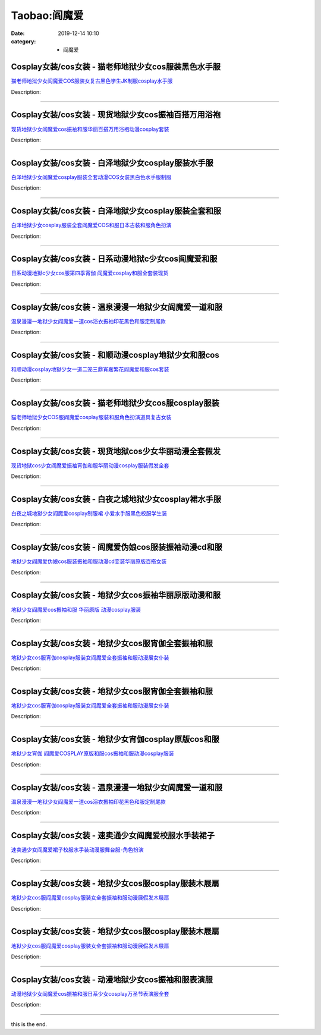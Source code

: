 Taobao:阎魔爱
#############

:date: 2019-12-14 10:10
:category: + 阎魔爱

Cosplay女装/cos女装 - 猫老师地狱少女cos服装黑色水手服
======================================================================

.. image:: https://img.alicdn.com/bao/uploaded/i1/1775507468/O1CN01fiSerf252ObMQmu1h_!!0-item_pic.jpg_300x300
   :alt: 猫老师地狱少女阎魔爱COS服装女复古黑色学生JK制服cosplay水手服

\ `猫老师地狱少女阎魔爱COS服装女复古黑色学生JK制服cosplay水手服 <//s.click.taobao.com/t?e=m%3D2%26s%3DsgCJFyb5hV4cQipKwQzePOeEDrYVVa64r4ll3HtqqoxyINtkUhsv0EvhIBSUVMaiktDeF8xE37GbDNFqysmgm1%2BqIKQJ3JXRtMoTPL9YJHaTRAJy7E%2FdnkeSfk%2FNwBd41GPduzu4oNpuhviLDpJsJPDcNQQcEMQHpQ%2BB%2BAg98vA7AkvY7kpeA32fxFe8etvHIM9g7qTrnU4PtDxRk5UZDzdcr4amylabx05slY8sVnrZuIQA2QexaQDvg7Y%2BkxzIZ295%2B%2B2CTAIhhQs2DjqgEA%3D%3D&scm=1007.30148.309617.0&pvid=ead2fc5f-0055-46a9-96f4-50c002133b7d&app_pvid=59590_33.4.107.73_845_1678969450607&ptl=floorId:2836;originalFloorId:2836;pvid:ead2fc5f-0055-46a9-96f4-50c002133b7d;app_pvid:59590_33.4.107.73_845_1678969450607&xId=1avFnA9arqAlKbwvOSVxr3DHZm9RJ5trSFXM4BzrQY9m7zlSbHlk1YHO54zlfzS5jThwG4w0iFLtFignaLOSrNRLYhCVQyJKcFWug2GtrL55&union_lens=lensId%3AMAPI%401678969450%4021046b49_0bba_186ea60b0c2_c913%4001%40eyJmbG9vcklkIjoyODM2fQieie>`__

Description: 

------------------------

Cosplay女装/cos女装 - 现货地狱少女cos振袖百搭万用浴袍
======================================================================

.. image:: https://img.alicdn.com/bao/uploaded/i1/332677592/O1CN01HQNsl725xBVH0qM49_!!332677592-0-pixelsss.jpg_300x300
   :alt: 现货地狱少女阎魔爱cos振袖和服华丽百搭万用浴袍动漫cosplay套装

\ `现货地狱少女阎魔爱cos振袖和服华丽百搭万用浴袍动漫cosplay套装 <//s.click.taobao.com/t?e=m%3D2%26s%3D5FHlPRYlXXwcQipKwQzePOeEDrYVVa64lwnaF1WLQxlyINtkUhsv0EvhIBSUVMaiktDeF8xE37GbDNFqysmgm1%2BqIKQJ3JXRtMoTPL9YJHaTRAJy7E%2FdnkeSfk%2FNwBd41GPduzu4oNpsrhLs5KDIIN83Ll8zxCPcUzPu0lTzSp3Lic%2Fpbjs9OW0svOBI5SC%2B8q3318API8t9oRFstxQ7kiDkA7l6DSBYhiFJ3gxNvUi4J9IWlF%2BhH66h5gRBXjFNxgxdTc00KD8%3D&scm=1007.30148.309617.0&pvid=ead2fc5f-0055-46a9-96f4-50c002133b7d&app_pvid=59590_33.4.107.73_845_1678969450607&ptl=floorId:2836;originalFloorId:2836;pvid:ead2fc5f-0055-46a9-96f4-50c002133b7d;app_pvid:59590_33.4.107.73_845_1678969450607&xId=5HV5wjvRyqpfw8YvBh48eFqUdLdOF2OKKnRjnjkhsY6DWqmYyCfiNTyr2G8gGyZflOBeQCU3Z1PGtGv9IVRYCObJ3nanKscfhqQBeUmXrEDv&union_lens=lensId%3AMAPI%401678969450%4021046b49_0bba_186ea60b0c2_c914%4001%40eyJmbG9vcklkIjoyODM2fQieie>`__

Description: 

------------------------

Cosplay女装/cos女装 - 白泽地狱少女cosplay服装水手服
========================================================================

.. image:: https://img.alicdn.com/bao/uploaded/i1/2862479216/TB1G8wbLXXXXXbvaXXXXXXXXXXX_!!0-item_pic.jpg_300x300
   :alt: 白泽地狱少女阎魔爱cosplay服装全套动漫COS女装黑白色水手服制服

\ `白泽地狱少女阎魔爱cosplay服装全套动漫COS女装黑白色水手服制服 <//s.click.taobao.com/t?e=m%3D2%26s%3DcmxtH8TgZr4cQipKwQzePOeEDrYVVa64r4ll3HtqqoxyINtkUhsv0EvhIBSUVMaiktDeF8xE37GbDNFqysmgm1%2BqIKQJ3JXRtMoTPL9YJHaTRAJy7E%2FdnkeSfk%2FNwBd41GPduzu4oNq38QG1G%2FNLIuk8e%2BC%2F0oCZjvLgnDF1NOQF6ScyPRSexKXgASo7ewIRdmeP6eI0BudEjOFylFUK9fxJjjNRKuV1xReAuuwT2KVlK5HTgXOaBhzK%2Fif2ehFgZ295%2B%2B2CTAIhhQs2DjqgEA%3D%3D&scm=1007.30148.309617.0&pvid=ead2fc5f-0055-46a9-96f4-50c002133b7d&app_pvid=59590_33.4.107.73_845_1678969450607&ptl=floorId:2836;originalFloorId:2836;pvid:ead2fc5f-0055-46a9-96f4-50c002133b7d;app_pvid:59590_33.4.107.73_845_1678969450607&xId=6kB0hyNQVFt96097aJaUavRo5rn0NQcMV8I3e3pcqLTMNKqSDc1BB6eg9Ef8rigBHFw8wSHlZkE04Hl0s3zEWi4TqAPgln2WxCWLLemA41tl&union_lens=lensId%3AMAPI%401678969450%4021046b49_0bba_186ea60b0c2_c915%4001%40eyJmbG9vcklkIjoyODM2fQieie>`__

Description: 

------------------------

Cosplay女装/cos女装 - 白泽地狱少女cosplay服装全套和服
==========================================================================

.. image:: https://img.alicdn.com/bao/uploaded/i1/2862479216/TB1CLdKLpXXXXaRXpXXXXXXXXXX_!!0-item_pic.jpg_300x300
   :alt: 白泽地狱少女cosplay服装全套阎魔爱COS和服日本古装和服角色扮演

\ `白泽地狱少女cosplay服装全套阎魔爱COS和服日本古装和服角色扮演 <//s.click.taobao.com/t?e=m%3D2%26s%3Dhz16Xj8j27YcQipKwQzePOeEDrYVVa64r4ll3HtqqoxyINtkUhsv0EvhIBSUVMaiktDeF8xE37GbDNFqysmgm1%2BqIKQJ3JXRtMoTPL9YJHaTRAJy7E%2FdnkeSfk%2FNwBd41GPduzu4oNq38QG1G%2FNLIuk8e%2BC%2F0oCZEGA%2BOUU1jT5lMX0We%2Bk61fDDIJ6FiZc%2BcWJ85OmPAcGzpX36gb2AgiYttJaM2KHkxReAuuwT2KWDz7k6SnHOT8%2B83ofm%2BkoTZ295%2B%2B2CTAIhhQs2DjqgEA%3D%3D&scm=1007.30148.309617.0&pvid=ead2fc5f-0055-46a9-96f4-50c002133b7d&app_pvid=59590_33.4.107.73_845_1678969450607&ptl=floorId:2836;originalFloorId:2836;pvid:ead2fc5f-0055-46a9-96f4-50c002133b7d;app_pvid:59590_33.4.107.73_845_1678969450607&xId=1MJdD0ncKDApCgmMUGxBCflp7gZPlEJqlDAL4lxWMylllnyG08LfVwU1SockpW6C1rWmNtTJbYo8gPRNqA7Tj2g0DvbgcrgfwQss4JSZK4rF&union_lens=lensId%3AMAPI%401678969450%4021046b49_0bba_186ea60b0c2_c916%4001%40eyJmbG9vcklkIjoyODM2fQieie>`__

Description: 

------------------------

Cosplay女装/cos女装 - 日系动漫地狱c少女cos阎魔爱和服
======================================================================

.. image:: https://img.alicdn.com/bao/uploaded/i4/88838956/O1CN01qohX162G1tqf9fFhR_!!88838956.jpg_300x300
   :alt: 日系动漫地狱c少女cos服第四季宵伽 阎魔爱cosplay和服全套装现货

\ `日系动漫地狱c少女cos服第四季宵伽 阎魔爱cosplay和服全套装现货 <//s.click.taobao.com/t?e=m%3D2%26s%3Db5zr7EcS9FQcQipKwQzePOeEDrYVVa64lwnaF1WLQxlyINtkUhsv0EvhIBSUVMaiktDeF8xE37GbDNFqysmgm1%2BqIKQJ3JXRtMoTPL9YJHaTRAJy7E%2FdnkeSfk%2FNwBd41GPduzu4oNoAT0cN7a0Lzb6jNfHaL2%2BslvgoHEh3R5KgNu3GFAIdbtEtvaVxgwZIzMutVZre%2FfZbZAjtDnPVMOOrGDn6UtSi%2Bty1hlItLPYcyv4n9noRYGdvefvtgkwCIYULNg46oBA%3D&scm=1007.30148.309617.0&pvid=ead2fc5f-0055-46a9-96f4-50c002133b7d&app_pvid=59590_33.4.107.73_845_1678969450607&ptl=floorId:2836;originalFloorId:2836;pvid:ead2fc5f-0055-46a9-96f4-50c002133b7d;app_pvid:59590_33.4.107.73_845_1678969450607&xId=6reEGyH3N91Esdq2ZKx4SQgZS8qxeGEZ0uT8TON5SzfJsuHh43EWjzvjq2ye0e5JDkz4Po9ceGm7kHiCsj6eZTOqbPdb7bZA4CkbCS081K38&union_lens=lensId%3AMAPI%401678969450%4021046b49_0bba_186ea60b0c2_c917%4001%40eyJmbG9vcklkIjoyODM2fQieie>`__

Description: 

------------------------

Cosplay女装/cos女装 - 温泉漫漫一地狱少女阎魔爱一道和服
====================================================================

.. image:: https://img.alicdn.com/bao/uploaded/i3/2214300483192/O1CN01hfWKA71ZRz1lWEVeG_!!2214300483192.jpg_300x300
   :alt: 温泉漫漫一地狱少女阎魔爱一道cos浴衣振袖印花黑色和服定制尾款

\ `温泉漫漫一地狱少女阎魔爱一道cos浴衣振袖印花黑色和服定制尾款 <//s.click.taobao.com/t?e=m%3D2%26s%3DeKkdWkqbO%2FkcQipKwQzePOeEDrYVVa64lwnaF1WLQxlyINtkUhsv0EvhIBSUVMaiktDeF8xE37GbDNFqysmgm1%2BqIKQJ3JXRtMoTPL9YJHaTRAJy7E%2FdnkeSfk%2FNwBd41GPduzu4oNrZgd5baF7CduXfxwNr5cTusBPxwcHENRDTYdmqBnUgrLJ9nAxqdidX85xdtSSHmRIFnb8mwT8Pk%2FgbiDBxeAu%2FqUtL7JcXcbuyZH%2FdQ7XM2TWgCasZSt8qsHvoqMYfLX%2FGJe8N%2FwNpGw%3D%3D&scm=1007.30148.309617.0&pvid=ead2fc5f-0055-46a9-96f4-50c002133b7d&app_pvid=59590_33.4.107.73_845_1678969450607&ptl=floorId:2836;originalFloorId:2836;pvid:ead2fc5f-0055-46a9-96f4-50c002133b7d;app_pvid:59590_33.4.107.73_845_1678969450607&xId=6wiPZSbhxqDcysFQ8jItEk5C1cjTItZNhcv1GUMejBvcC61Y87lRpHYK4z5tPjbvoYAbAEhYVEGq2cmdrWEhpDGKJBA6EhpOrr6DbD1HDV1K&union_lens=lensId%3AMAPI%401678969450%4021046b49_0bba_186ea60b0c3_c918%4001%40eyJmbG9vcklkIjoyODM2fQieie>`__

Description: 

------------------------

Cosplay女装/cos女装 - 和顺动漫cosplay地狱少女和服cos
============================================================================

.. image:: https://img.alicdn.com/bao/uploaded/i4/406427664/O1CN012QbK7b26UAGbYIjne_!!0-item_pic.jpg_300x300
   :alt: 和顺动漫cosplay地狱少女一道二笼三鼎宵嘉繁花阎魔爱和服cos套装

\ `和顺动漫cosplay地狱少女一道二笼三鼎宵嘉繁花阎魔爱和服cos套装 <//s.click.taobao.com/t?e=m%3D2%26s%3D03zJnKGJ87QcQipKwQzePOeEDrYVVa64lwnaF1WLQxlyINtkUhsv0EvhIBSUVMaiktDeF8xE37GbDNFqysmgm1%2BqIKQJ3JXRtMoTPL9YJHaTRAJy7E%2FdnkeSfk%2FNwBd41GPduzu4oNqGij6rQOEYc8TmZW1dbxJAUeGGUEyjZoiuyk%2FudbsCoIamFd%2FRehsLzDCPjAZ4jYvZQcUOFVt3L0gFcEqixH0YwxGZxKnwJEGrHkH20rIQewedu64BmjViAlcd%2BLcwWJ7GDmntuH4VtA%3D%3D&scm=1007.30148.309617.0&pvid=ead2fc5f-0055-46a9-96f4-50c002133b7d&app_pvid=59590_33.4.107.73_845_1678969450607&ptl=floorId:2836;originalFloorId:2836;pvid:ead2fc5f-0055-46a9-96f4-50c002133b7d;app_pvid:59590_33.4.107.73_845_1678969450607&xId=nlOemzvxY7gBfALyXYdBPRx5SVLVAnxIzvPJymNdbp190uoN0UO5ROTrTkMNTxQV4cxQfysHIn60vOPRjQ8ooiQnyb0tddecvxbku1iQCby&union_lens=lensId%3AMAPI%401678969450%4021046b49_0bba_186ea60b0c3_c919%4001%40eyJmbG9vcklkIjoyODM2fQieie>`__

Description: 

------------------------

Cosplay女装/cos女装 - 猫老师地狱少女cos服cosplay服装
============================================================================

.. image:: https://img.alicdn.com/bao/uploaded/i3/1775507468/O1CN01kiLqui252Oa5RhdBy_!!0-item_pic.jpg_300x300
   :alt: 猫老师地狱少女COS服阎魔爱cosplay服装和服角色扮演道具复古女装

\ `猫老师地狱少女COS服阎魔爱cosplay服装和服角色扮演道具复古女装 <//s.click.taobao.com/t?e=m%3D2%26s%3DWcarOYsjDLkcQipKwQzePOeEDrYVVa64r4ll3HtqqoxyINtkUhsv0EvhIBSUVMaiktDeF8xE37GbDNFqysmgm1%2BqIKQJ3JXRtMoTPL9YJHaTRAJy7E%2FdnkeSfk%2FNwBd41GPduzu4oNpuhviLDpJsJPDcNQQcEMQH%2BNJMp5qppTQHwFZxaXDWpgDlrHCsVV%2FeVZ2I24%2F%2B1JS5gvP%2F6txh%2BH8WIr7upaE1SlbnlohjcJ%2BOEsWQIN9bOLEPILNdvs0tZ295%2B%2B2CTAIhhQs2DjqgEA%3D%3D&scm=1007.30148.309617.0&pvid=ead2fc5f-0055-46a9-96f4-50c002133b7d&app_pvid=59590_33.4.107.73_845_1678969450607&ptl=floorId:2836;originalFloorId:2836;pvid:ead2fc5f-0055-46a9-96f4-50c002133b7d;app_pvid:59590_33.4.107.73_845_1678969450607&xId=2sKImdPaeyodDr9dzkHYe0VxFrQpBj0c2ZDQUsGMOgxSBPhbgOnmoqMBmGf71sZ0r1PoHIaiHdfLZ7fdW4ZY3VC1V7oSoh1ri5gcmOZdxPn9&union_lens=lensId%3AMAPI%401678969450%4021046b49_0bba_186ea60b0c3_c91a%4001%40eyJmbG9vcklkIjoyODM2fQieie>`__

Description: 

------------------------

Cosplay女装/cos女装 - 现货地狱cos少女华丽动漫全套假发
======================================================================

.. image:: https://img.alicdn.com/bao/uploaded/i2/88838956/O1CN01weDCht2G1tpXDVa89_!!0-item_pic.jpg_300x300
   :alt: 现货地狱cos少女阎魔爱振袖宵伽和服华丽动漫cosplay服装假发全套

\ `现货地狱cos少女阎魔爱振袖宵伽和服华丽动漫cosplay服装假发全套 <//s.click.taobao.com/t?e=m%3D2%26s%3DXwTYlG%2F52T0cQipKwQzePOeEDrYVVa64lwnaF1WLQxlyINtkUhsv0EvhIBSUVMaiktDeF8xE37GbDNFqysmgm1%2BqIKQJ3JXRtMoTPL9YJHaTRAJy7E%2FdnkeSfk%2FNwBd41GPduzu4oNoAT0cN7a0Lzb6jNfHaL2%2BslvgoHEh3R5JBy6GAWD5LuFs%2BEEE6wupYuXWorVhSvyzFZ1yvqEAaTw1S0M8WGgdzKiye7diN%2FglLljmw1PI%2B0WAhzz2m%2BqcqcSpj5qSCmbA%3D&scm=1007.30148.309617.0&pvid=ead2fc5f-0055-46a9-96f4-50c002133b7d&app_pvid=59590_33.4.107.73_845_1678969450607&ptl=floorId:2836;originalFloorId:2836;pvid:ead2fc5f-0055-46a9-96f4-50c002133b7d;app_pvid:59590_33.4.107.73_845_1678969450607&xId=3AWrw4BQy41WUk4lbzwvuGVKv31jKKFSe7kGvW6eZlyam2Qi0AFatd1G65inNFYz2WZrQSo7PDjKxcGc79h1q51hgz3JcuS6BphM6mvzfalc&union_lens=lensId%3AMAPI%401678969450%4021046b49_0bba_186ea60b0c3_c91b%4001%40eyJmbG9vcklkIjoyODM2fQieie>`__

Description: 

------------------------

Cosplay女装/cos女装 - 白夜之城地狱少女cosplay裙水手服
==========================================================================

.. image:: https://img.alicdn.com/bao/uploaded/i3/TB1_YRJIFXXXXXoXXXXXXXXXXXX_!!0-item_pic.jpg_300x300
   :alt: 白夜之城地狱少女阎魔爱cosplay制服裙 小爱水手服黑色校服学生装

\ `白夜之城地狱少女阎魔爱cosplay制服裙 小爱水手服黑色校服学生装 <//s.click.taobao.com/t?e=m%3D2%26s%3DeC%2BTq3mtL5ocQipKwQzePOeEDrYVVa64lwnaF1WLQxlyINtkUhsv0EvhIBSUVMaiktDeF8xE37GbDNFqysmgm1%2BqIKQJ3JXRtMoTPL9YJHaTRAJy7E%2FdnkeSfk%2FNwBd41GPduzu4oNojuK3CcaRvomo%2FB4LLU6QBCdN3JIonD7mNpX9Vc5oHZ43UFXol9%2BejqS6i5e55uJmGr32V7jKxe5buxT%2BPmzw10tVRVUHyFHjydp2ed64R3wJXHfi3MFiexg5p7bh%2BFbQ%3D&scm=1007.30148.309617.0&pvid=ead2fc5f-0055-46a9-96f4-50c002133b7d&app_pvid=59590_33.4.107.73_845_1678969450607&ptl=floorId:2836;originalFloorId:2836;pvid:ead2fc5f-0055-46a9-96f4-50c002133b7d;app_pvid:59590_33.4.107.73_845_1678969450607&xId=4LDDC7nAXKyfgwWnUbHyXvN8O9lkcfhGmowHuGw34EgJj3U9ZpT1LU9BysxbOgQUAOUoIhGi9iEKoj893n4nadfD1XthyvmS8bZbsMo454Mf&union_lens=lensId%3AMAPI%401678969450%4021046b49_0bba_186ea60b0c3_c91c%4001%40eyJmbG9vcklkIjoyODM2fQieie>`__

Description: 

------------------------

Cosplay女装/cos女装 - 阎魔爱伪娘cos服装振袖动漫cd和服
========================================================================

.. image:: https://img.alicdn.com/bao/uploaded/i3/TB1eia1SpXXXXajaXXXXXXXXXXX_!!0-item_pic.jpg_300x300
   :alt: 地狱少女阎魔爱伪娘cos服装振袖和服动漫cd变装华丽原版百搭女装

\ `地狱少女阎魔爱伪娘cos服装振袖和服动漫cd变装华丽原版百搭女装 <//s.click.taobao.com/t?e=m%3D2%26s%3DUux7hwt74UAcQipKwQzePOeEDrYVVa64lwnaF1WLQxlyINtkUhsv0EvhIBSUVMaiktDeF8xE37GbDNFqysmgm1%2BqIKQJ3JXRtMoTPL9YJHaTRAJy7E%2FdnkeSfk%2FNwBd41GPduzu4oNpg3WeA0snO0VLhkWQKRT7Tc4EYOV1kdRvjgZk5Ukb4e%2F65dr6Crz%2Fos0aaVdR4fQZuy8Uyvl4MKg5Wa8k76ILn8Yvpg0%2FspmF5O4GA26RUOmFPWxrzhXeaL33lFJev%2B6Q%3D&scm=1007.30148.309617.0&pvid=ead2fc5f-0055-46a9-96f4-50c002133b7d&app_pvid=59590_33.4.107.73_845_1678969450607&ptl=floorId:2836;originalFloorId:2836;pvid:ead2fc5f-0055-46a9-96f4-50c002133b7d;app_pvid:59590_33.4.107.73_845_1678969450607&xId=79RJD8BRfO3tOK8VzalSAThqwHxxYmROtk6neoWm41j33XX9KbOHuc6QxejnE54SCaEtaehpdG3HuJ7DW33WfOkLGpVpAU8JQyWB5CQG4nKC&union_lens=lensId%3AMAPI%401678969450%4021046b49_0bba_186ea60b0c3_c91d%4001%40eyJmbG9vcklkIjoyODM2fQieie>`__

Description: 

------------------------

Cosplay女装/cos女装 - 地狱少女cos振袖华丽原版动漫和服
======================================================================

.. image:: https://img.alicdn.com/bao/uploaded/i3/88071645/TB266RVeg1I.eBjSszeXXc2hpXa_!!88071645.jpg_300x300
   :alt: 地狱少女阎魔爱cos振袖和服 华丽原版 动漫cosplay服装

\ `地狱少女阎魔爱cos振袖和服 华丽原版 动漫cosplay服装 <//s.click.taobao.com/t?e=m%3D2%26s%3D87pkECmx3OocQipKwQzePOeEDrYVVa64lwnaF1WLQxlyINtkUhsv0EvhIBSUVMaiktDeF8xE37GbDNFqysmgm1%2BqIKQJ3JXRtMoTPL9YJHaTRAJy7E%2FdnkeSfk%2FNwBd41GPduzu4oNpgPCtCjowPl3F9awxsbgU9fcVJSaixVbHMwoinOsARSQrz7pebq60PsjAz1tpSVArgU9HESsOkBQ6gZcEqSdJlqUXqYJac4o%2ByAvRxkoVPPGAhzz2m%2BqcqcSpj5qSCmbA%3D&scm=1007.30148.309617.0&pvid=ead2fc5f-0055-46a9-96f4-50c002133b7d&app_pvid=59590_33.4.107.73_845_1678969450607&ptl=floorId:2836;originalFloorId:2836;pvid:ead2fc5f-0055-46a9-96f4-50c002133b7d;app_pvid:59590_33.4.107.73_845_1678969450607&xId=2bfHOwJu9YVqRJZdGe0FtSLMiiAbAZNk5xZ2jUOcH9FB5fVNqrzwGZlZ131urd1PQQksownjac9b08Y7pXBSkHpcxutchVTmufCyUXSKSPOY&union_lens=lensId%3AMAPI%401678969450%4021046b49_0bba_186ea60b0c3_c91e%4001%40eyJmbG9vcklkIjoyODM2fQieie>`__

Description: 

------------------------

Cosplay女装/cos女装 - 地狱少女cos服宵伽全套振袖和服
====================================================================

.. image:: https://img.alicdn.com/bao/uploaded/i2/2655882346/O1CN01CN1SSd1TCVuae1N6C_!!2655882346.jpg_300x300
   :alt: 地狱少女cos服宵伽cosplay服装女阎魔爱全套振袖和服动漫展女仆装

\ `地狱少女cos服宵伽cosplay服装女阎魔爱全套振袖和服动漫展女仆装 <//s.click.taobao.com/t?e=m%3D2%26s%3DwIhjFrSqrwUcQipKwQzePOeEDrYVVa64lwnaF1WLQxlyINtkUhsv0EvhIBSUVMaiktDeF8xE37GbDNFqysmgm1%2BqIKQJ3JXRtMoTPL9YJHaTRAJy7E%2FdnkeSfk%2FNwBd41GPduzu4oNozSILeK8Jml9Y1Xsz%2F4Hj2VThR7vVoTQUOfUMd962n4MIjFbNMAg8cH2OTUE25l%2BW4iCrS32JKgydddSEauLMo5Bde6F0t59HhCH4eyJkSc66h5gRBXjFNxgxdTc00KD8%3D&scm=1007.30148.309617.0&pvid=ead2fc5f-0055-46a9-96f4-50c002133b7d&app_pvid=59590_33.4.107.73_845_1678969450607&ptl=floorId:2836;originalFloorId:2836;pvid:ead2fc5f-0055-46a9-96f4-50c002133b7d;app_pvid:59590_33.4.107.73_845_1678969450607&xId=2rNbxel0SUOYz2asw1cE2gXxtupPuTdLsYHczjeX3LGlq9p5YSLUZuGVgmJn6bLpdD30lBrYFw0fvoaX2uu6M50uXdDbN6KJmL5MBPYFJ7wZ&union_lens=lensId%3AMAPI%401678969450%4021046b49_0bba_186ea60b0c3_c91f%4001%40eyJmbG9vcklkIjoyODM2fQieie>`__

Description: 

------------------------

Cosplay女装/cos女装 - 地狱少女cos服宵伽全套振袖和服
====================================================================

.. image:: https://img.alicdn.com/bao/uploaded/i1/2655882346/O1CN01poTvOF1TCVsPxwPE3_!!2655882346.jpg_300x300
   :alt: 地狱少女cos服宵伽cosplay服装女阎魔爱全套振袖和服动漫展女仆装

\ `地狱少女cos服宵伽cosplay服装女阎魔爱全套振袖和服动漫展女仆装 <//s.click.taobao.com/t?e=m%3D2%26s%3DMO5WOJqWMbMcQipKwQzePOeEDrYVVa64lwnaF1WLQxlyINtkUhsv0EvhIBSUVMaiktDeF8xE37GbDNFqysmgm1%2BqIKQJ3JXRtMoTPL9YJHaTRAJy7E%2FdnkeSfk%2FNwBd41GPduzu4oNozSILeK8Jml9Y1Xsz%2F4Hj2haJ9kVZTTtqMCBkzgAohrHGd2yoeVwiEZLRuqImjkWBcWmKtjLHFxbgRid9wKXmIUfP477y8ewYa5PGhizs79q6h5gRBXjFNxgxdTc00KD8%3D&scm=1007.30148.309617.0&pvid=ead2fc5f-0055-46a9-96f4-50c002133b7d&app_pvid=59590_33.4.107.73_845_1678969450607&ptl=floorId:2836;originalFloorId:2836;pvid:ead2fc5f-0055-46a9-96f4-50c002133b7d;app_pvid:59590_33.4.107.73_845_1678969450607&xId=2qXvgZgCSis5UH9XUTUrsbOGo89uyQZ1TEoiEX4BMs622R8vXpp7uC2P4tZKERLw7MEAOWUrTnVkwwumXxjFjqnISKhvrRxsn9aHjwMGgTFS&union_lens=lensId%3AMAPI%401678969450%4021046b49_0bba_186ea60b0c3_c920%4001%40eyJmbG9vcklkIjoyODM2fQieie>`__

Description: 

------------------------

Cosplay女装/cos女装 - 地狱少女宵伽cosplay原版cos和服
============================================================================

.. image:: https://img.alicdn.com/bao/uploaded/i2/2655882346/O1CN01SzWLM91TCVuZNVqVZ_!!2655882346.jpg_300x300
   :alt: 地狱少女宵伽 阎魔爱COSPLAY原版和服cos振袖和服动漫cosplay服装

\ `地狱少女宵伽 阎魔爱COSPLAY原版和服cos振袖和服动漫cosplay服装 <//s.click.taobao.com/t?e=m%3D2%26s%3DZl0NkmmaG5UcQipKwQzePOeEDrYVVa64lwnaF1WLQxlyINtkUhsv0EvhIBSUVMaiktDeF8xE37GbDNFqysmgm1%2BqIKQJ3JXRtMoTPL9YJHaTRAJy7E%2FdnkeSfk%2FNwBd41GPduzu4oNozSILeK8Jml9Y1Xsz%2F4Hj2U5YBwHxfCuQIFLEF5USK54F%2BMgw5DM5dbiq7pSfDtSBPargbp%2BypRKzyY%2B8IQE4F3wu0DtwjKXfXLHiSiy4TYGFPWxrzhXeaL33lFJev%2B6Q%3D&scm=1007.30148.309617.0&pvid=ead2fc5f-0055-46a9-96f4-50c002133b7d&app_pvid=59590_33.4.107.73_845_1678969450607&ptl=floorId:2836;originalFloorId:2836;pvid:ead2fc5f-0055-46a9-96f4-50c002133b7d;app_pvid:59590_33.4.107.73_845_1678969450607&xId=1BEYAhh5dWAkADZpQNqSniyGOH86txExgp4hYIWonFOhBWlIrCllK9ixUEA5g2F1R2vyA8gAVopi28wsZed2DuCPFa5lkvjIwRbiFgFkcdbN&union_lens=lensId%3AMAPI%401678969450%4021046b49_0bba_186ea60b0c3_c921%4001%40eyJmbG9vcklkIjoyODM2fQieie>`__

Description: 

------------------------

Cosplay女装/cos女装 - 温泉漫漫一地狱少女阎魔爱一道和服
====================================================================

.. image:: https://img.alicdn.com/bao/uploaded/i3/TB1L0c6FFXXXXa0aXXXXXXXXXXX_!!0-item_pic.jpg_300x300
   :alt: 温泉漫漫一地狱少女阎魔爱一道cos浴衣振袖印花黑色和服定制尾款

\ `温泉漫漫一地狱少女阎魔爱一道cos浴衣振袖印花黑色和服定制尾款 <//s.click.taobao.com/t?e=m%3D2%26s%3DwT33z6bY9UIcQipKwQzePOeEDrYVVa64lwnaF1WLQxlyINtkUhsv0EvhIBSUVMaiktDeF8xE37GbDNFqysmgm1%2BqIKQJ3JXRtMoTPL9YJHaTRAJy7E%2FdnkeSfk%2FNwBd41GPduzu4oNpxT2hsOIfFi5Ncs4Njl5rBEE6WAPBm65Mve%2Fv4EgVMH30um16hhThPvj69Q6P7cs8fA7lSqpRhsIhWEuc7lhpz7YZX74enVK6cnCNKRNFRmAJXHfi3MFiexg5p7bh%2BFbQ%3D&scm=1007.30148.309617.0&pvid=ead2fc5f-0055-46a9-96f4-50c002133b7d&app_pvid=59590_33.4.107.73_845_1678969450607&ptl=floorId:2836;originalFloorId:2836;pvid:ead2fc5f-0055-46a9-96f4-50c002133b7d;app_pvid:59590_33.4.107.73_845_1678969450607&xId=7bD4GcJlj7J81jXm5cWpDZZN29KaFAeS7270Xo0gYPBBmEOeq1ng1NTCIfuiV8m1mhqUWxqw2GUQw8PBsqyjQCvGqr2aNSZAQH7vacawIAoC&union_lens=lensId%3AMAPI%401678969450%4021046b49_0bba_186ea60b0c3_c922%4001%40eyJmbG9vcklkIjoyODM2fQieie>`__

Description: 

------------------------

Cosplay女装/cos女装 - 速卖通少女阎魔爱校服水手装裙子
==================================================================

.. image:: https://img.alicdn.com/bao/uploaded/i4/412785932/O1CN01qooK301tguGo1HoHU_!!412785932.jpg_300x300
   :alt: 速卖通少女阎魔爱裙子校服水手装动漫服舞台服-角色扮演

\ `速卖通少女阎魔爱裙子校服水手装动漫服舞台服-角色扮演 <//s.click.taobao.com/t?e=m%3D2%26s%3DY7NQEpon9n0cQipKwQzePOeEDrYVVa64lwnaF1WLQxlyINtkUhsv0EvhIBSUVMaiktDeF8xE37GbDNFqysmgm1%2BqIKQJ3JXRtMoTPL9YJHaTRAJy7E%2FdnkeSfk%2FNwBd41GPduzu4oNpuqwZHxxLlVyy80Wcau0x2zZeLnp%2F8agjXf3EAgf1%2FNDC%2F%2FTi0iqJs3blix4KOZ8IHA%2BH7%2BoWieTBqeS%2BbF2Q5yn0AItuWuIKJp4Ec5TkVwq6h5gRBXjFNxgxdTc00KD8%3D&scm=1007.30148.309617.0&pvid=ead2fc5f-0055-46a9-96f4-50c002133b7d&app_pvid=59590_33.4.107.73_845_1678969450607&ptl=floorId:2836;originalFloorId:2836;pvid:ead2fc5f-0055-46a9-96f4-50c002133b7d;app_pvid:59590_33.4.107.73_845_1678969450607&xId=3q17b1XwtXwVR5Y4jWy4pTW2NV20Tflso4PYRUZ99IRRYqcaSB7B74deTb87Az6otq4oxcudDb9ey8XfJT1e14lAblCtknHeZlDnV1Vf53vE&union_lens=lensId%3AMAPI%401678969450%4021046b49_0bba_186ea60b0c4_c923%4001%40eyJmbG9vcklkIjoyODM2fQieie>`__

Description: 

------------------------

Cosplay女装/cos女装 - 地狱少女cos服cosplay服装木屐扇
============================================================================

.. image:: https://img.alicdn.com/bao/uploaded/i1/2655882346/O1CN01ajdZxq1TCVuTqbVoi_!!2655882346.jpg_300x300
   :alt: 地狱少女cos服阎魔爱cosplay服装女全套振袖和服动漫展假发木屐扇

\ `地狱少女cos服阎魔爱cosplay服装女全套振袖和服动漫展假发木屐扇 <//s.click.taobao.com/t?e=m%3D2%26s%3DIjHpUXFl%2FLIcQipKwQzePOeEDrYVVa64lwnaF1WLQxlyINtkUhsv0EvhIBSUVMaiktDeF8xE37GbDNFqysmgm1%2BqIKQJ3JXRtMoTPL9YJHaTRAJy7E%2FdnkeSfk%2FNwBd41GPduzu4oNozSILeK8Jml9Y1Xsz%2F4Hj2KfipYNSTZ8MF4dZpFixNpGdAnG6e7pGnyJs01pPVAjSneDP5OSCOtQjR5KzsVhpDPZ%2F3qBsNe5zEeveRCniyEK6h5gRBXjFNxgxdTc00KD8%3D&scm=1007.30148.309617.0&pvid=ead2fc5f-0055-46a9-96f4-50c002133b7d&app_pvid=59590_33.4.107.73_845_1678969450607&ptl=floorId:2836;originalFloorId:2836;pvid:ead2fc5f-0055-46a9-96f4-50c002133b7d;app_pvid:59590_33.4.107.73_845_1678969450607&xId=2J6yYPCf0JcsLkt6JjutkYPCBhqgo0uu2jTHeID9s9b6b6Vpot66BgBETWPjTAdnlcrazc3y7YlY95TJWHt6kk9Y0cuWA4BpMX6ba0Uy2zb5&union_lens=lensId%3AMAPI%401678969450%4021046b49_0bba_186ea60b0c4_c924%4001%40eyJmbG9vcklkIjoyODM2fQieie>`__

Description: 

------------------------

Cosplay女装/cos女装 - 地狱少女cos服cosplay服装木屐扇
============================================================================

.. image:: https://img.alicdn.com/bao/uploaded/i2/2655882346/O1CN01DedeKD1TCVsSc3yTr_!!2655882346.jpg_300x300
   :alt: 地狱少女cos服阎魔爱cosplay服装女全套振袖和服动漫展假发木屐扇

\ `地狱少女cos服阎魔爱cosplay服装女全套振袖和服动漫展假发木屐扇 <//s.click.taobao.com/t?e=m%3D2%26s%3D10sJ%2BrvA2GUcQipKwQzePOeEDrYVVa64lwnaF1WLQxlyINtkUhsv0EvhIBSUVMaiktDeF8xE37GbDNFqysmgm1%2BqIKQJ3JXRtMoTPL9YJHaTRAJy7E%2FdnkeSfk%2FNwBd41GPduzu4oNozSILeK8Jml9Y1Xsz%2F4Hj27qGBoyhNrLgUySlaK8tJ%2FYXx9%2BwLtmhicI%2BtjKYtsvgS%2F9m0LJ2gj%2FdZTlFwyupk86uOWvz433dwHys%2BYxkKaWFPWxrzhXeaL33lFJev%2B6Q%3D&scm=1007.30148.309617.0&pvid=ead2fc5f-0055-46a9-96f4-50c002133b7d&app_pvid=59590_33.4.107.73_845_1678969450607&ptl=floorId:2836;originalFloorId:2836;pvid:ead2fc5f-0055-46a9-96f4-50c002133b7d;app_pvid:59590_33.4.107.73_845_1678969450607&xId=CSPPFT1iPS4seceP0iH6IgHg1D3gcPKEoO7GPFtBzaFEZyMvdWDtzPKBlwaMnQgnNTlafXyuh19SJNjqAm6avTxSlZGAyfPixt29J69waZo&union_lens=lensId%3AMAPI%401678969450%4021046b49_0bba_186ea60b0c4_c925%4001%40eyJmbG9vcklkIjoyODM2fQieie>`__

Description: 

------------------------

Cosplay女装/cos女装 - 动漫地狱少女cos振袖和服表演服
====================================================================

.. image:: https://img.alicdn.com/bao/uploaded/i2/2655882346/O1CN01Qj7B1Y1TCVqhjMAUF_!!2655882346.jpg_300x300
   :alt: 动漫地狱少女阎魔爱cos振袖和服日系少女cosplay万圣节表演服全套

\ `动漫地狱少女阎魔爱cos振袖和服日系少女cosplay万圣节表演服全套 <//s.click.taobao.com/t?e=m%3D2%26s%3D46S943V6LmMcQipKwQzePOeEDrYVVa64lwnaF1WLQxlyINtkUhsv0EvhIBSUVMaiktDeF8xE37GbDNFqysmgm1%2BqIKQJ3JXRtMoTPL9YJHaTRAJy7E%2FdnkeSfk%2FNwBd41GPduzu4oNozSILeK8Jml9Y1Xsz%2F4Hj2%2FviVZBvejIQ5m7OZQa%2BOnbzvcKl1rTy13dW3gTHqLGCNCCRf%2FC580abtzdstgRQTjH1L4hsXpucWUHiQncXqX66h5gRBXjFNxgxdTc00KD8%3D&scm=1007.30148.309617.0&pvid=ead2fc5f-0055-46a9-96f4-50c002133b7d&app_pvid=59590_33.4.107.73_845_1678969450607&ptl=floorId:2836;originalFloorId:2836;pvid:ead2fc5f-0055-46a9-96f4-50c002133b7d;app_pvid:59590_33.4.107.73_845_1678969450607&xId=13cpNOyjw6mDp9owrZhVDXRis9zsvdgWSdxLKpYimKkXASpkNM6FXnleKKMr8TolYVyaeq9fLv5vlzXOTgAeXROdieGEoAqcvQhLMxuEobv9&union_lens=lensId%3AMAPI%401678969450%4021046b49_0bba_186ea60b0c4_c926%4001%40eyJmbG9vcklkIjoyODM2fQieie>`__

Description: 

------------------------

this is the end.